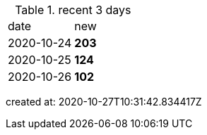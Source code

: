 
.recent 3 days
|===

|date|new


^|2020-10-24
>s|203


^|2020-10-25
>s|124


^|2020-10-26
>s|102


|===

created at: 2020-10-27T10:31:42.834417Z
